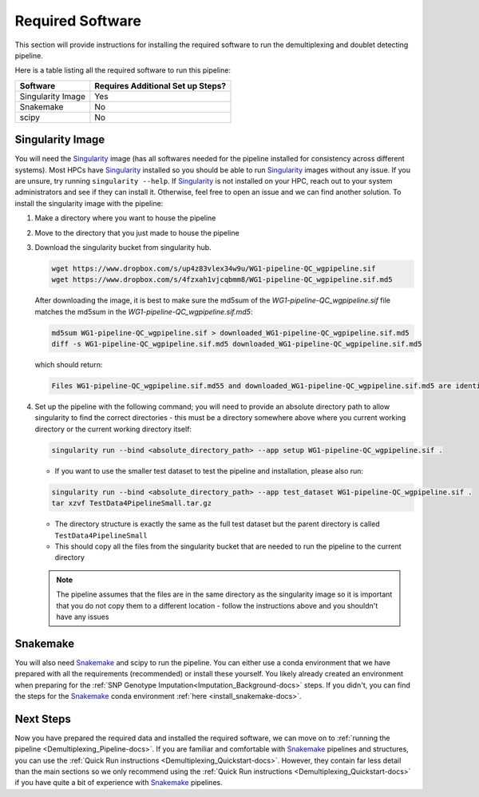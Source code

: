 .. _Demultiplexing_Software-docs:

Required Software
===========================
.. _Singularity: https://singularity.lbl.gov/archive/docs/v2-2/index.html
.. _Snakemake: https://snakemake.readthedocs.io/en/stable/getting_started/installation.html

This section will provide instructions for installing the required software to run the demultiplexing and doublet detecting pipeline.

Here is a table listing all the required software to run this pipeline:

+--------------------+-----------------------------------+
| Software           | Requires Additional Set up Steps? |
+====================+===================================+
| Singularity Image  | Yes                               |
+--------------------+-----------------------------------+
| Snakemake          | No                                |
+--------------------+-----------------------------------+
| scipy              | No                                |
+--------------------+-----------------------------------+



Singularity Image
-----------------

You will need the Singularity_ image (has all softwares needed for the pipeline installed for consistency across different systems). 
Most HPCs have Singularity_ installed so you should be able to run Singularity_ images without any issue. If you are unsure, try running ``singularity --help``. 
If Singularity_ is not installed on your HPC, reach out to your system administrators and see if they can install it. Otherwise, feel free to open an issue and we can find another solution. 
To install the singularity image with the pipeline:

#. Make a directory where you want to house the pipeline 

#. Move to the directory that you just made to house the pipeline

#. Download the singularity bucket from singularity hub.

   .. code-block:: bash

    wget https://www.dropbox.com/s/up4z83vlex34w9u/WG1-pipeline-QC_wgpipeline.sif
    wget https://www.dropbox.com/s/4fzxah1vjcqbmm8/WG1-pipeline-QC_wgpipeline.sif.md5


   After downloading the image, it is best to make sure the md5sum of the `WG1-pipeline-QC_wgpipeline.sif` file matches the md5sum in the `WG1-pipeline-QC_wgpipeline.sif.md5`:

   .. code-block:: bash

    md5sum WG1-pipeline-QC_wgpipeline.sif > downloaded_WG1-pipeline-QC_wgpipeline.sif.md5
    diff -s WG1-pipeline-QC_wgpipeline.sif.md5 downloaded_WG1-pipeline-QC_wgpipeline.sif.md5


   which should return:

   .. code-block:: bash

      Files WG1-pipeline-QC_wgpipeline.sif.md55 and downloaded_WG1-pipeline-QC_wgpipeline.sif.md5 are identical


#. Set up the pipeline with the following command; you will need to provide an absolute directory path to allow singularity to find the correct directories - this must be a directory somewhere above where you current working directory or the current working directory itself:

   .. code-block:: bash

    singularity run --bind <absolute_directory_path> --app setup WG1-pipeline-QC_wgpipeline.sif .

   - If you want to use the smaller test dataset to test the pipeline and installation, please also run:

   .. code-block:: bash

    singularity run --bind <absolute_directory_path> --app test_dataset WG1-pipeline-QC_wgpipeline.sif .
    tar xzvf TestData4PipelineSmall.tar.gz

   - The directory structure is exactly the same as the full test dataset but the parent directory is called ``TestData4PipelineSmall``

   - This should copy all the files from the singularity bucket that are needed to run the pipeline to the current directory
   
   .. admonition:: Note
      :class: hint
     
      The pipeline assumes that the files are in the same directory as the singularity image so it is important that you do not copy them to a different location - follow the instructions above and you shouldn't have any issues


Snakemake
---------

You will also need Snakemake_ and scipy to run the pipeline. You can either use a conda environment that we have prepared with all the requirements (recommended) or install these yourself. 
You likely already created an environment when preparing for the :ref:`SNP Genotype Imputation<Imputation_Background-docs>` steps. If you didn't, you can find the steps for the Snakemake_ conda environment :ref:`here <install_snakemake-docs>`.



Next Steps
------------

Now you have prepared the required data and installed the required software, we can move on to :ref:`running the pipeline <Demultiplexing_Pipeline-docs>`.
If you are familiar and comfortable with Snakemake_ pipelines and structures, you can use the :ref:`Quick Run instructions <Demultiplexing_Quickstart-docs>`.
However, they contain far less detail than the main sections so we only recommend using the :ref:`Quick Run instructions <Demultiplexing_Quickstart-docs>` if you have quite a bit of experience with Snakemake_ pipelines.